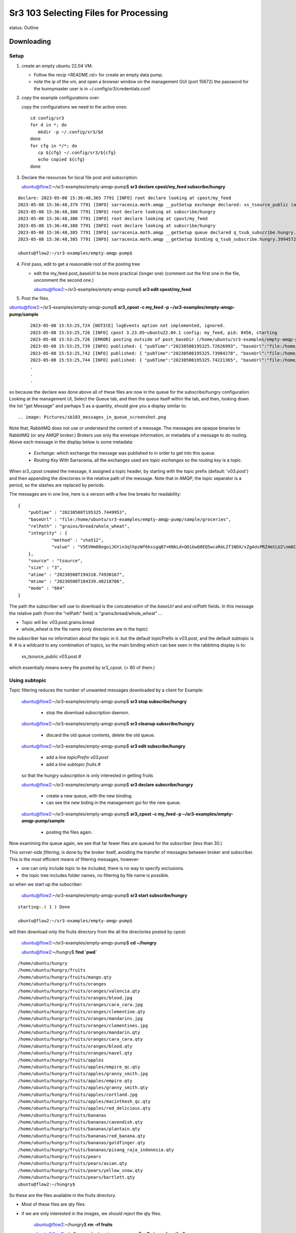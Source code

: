 
Sr3 103 Selecting Files for Processing
======================================

status: Outline

Downloading
-----------

Setup
~~~~~

1. create an empty ubuntu 22.04 VM.

   * Follow the recip <README.rst> for create an empty data pump.

   * note the ip of the vm, and open a browser window on the management GUI (port 15672)
     the password for the bunnymaster user is in ~/.config/sr3/credentials.conf

2. copy the example configurations over:

   copy the configurations we need to the active ones::

    cd config/sr3
    for d in *; do
       mkdir -p ~/.config/sr3/$d
    done
    for cfg in */*; do
       cp ${cfg} ~/.config/sr3/${cfg}
       echo copied ${cfg}
    done

3. Declare the resources for local file post and subscription.


   ubuntu@flow2:~/sr3-examples/empty-amqp-pump$ **sr3 declare cpost/my_feed subscribe/hungry**

::

    declare: 2023-05-08 15:36:48,365 7791 [INFO] root declare looking at cpost/my_feed
    2023-05-08 15:36:48,379 7791 [INFO] sarracenia.moth.amqp __putSetup exchange declared: xs_tsource_public (as: amqp://tsource@localhost/)
    2023-05-08 15:36:48,380 7791 [INFO] root declare looking at subscribe/hungry
    2023-05-08 15:36:48,380 7791 [INFO] root declare looking at cpost/my_feed
    2023-05-08 15:36:48,380 7791 [INFO] root declare looking at subscribe/hungry
    2023-05-08 15:36:48,385 7791 [INFO] sarracenia.moth.amqp __getSetup queue declared q_tsub_subscribe.hungry.39945722.38576406 (as: amqp://tsub@localhost/)
    2023-05-08 15:36:48,385 7791 [INFO] sarracenia.moth.amqp __getSetup binding q_tsub_subscribe.hungry.39945722.38576406 with v03.# to xs_tsource_public (as: amqp://tsub@localhost/)

    ubuntu@flow2:~/sr3-examples/empty-amqp-pump$

4.  First pass, edit to get a reasonable root of the posting tree

    * edit the my_feed post_baseUrl to be more practical (longer one)
      (comment out the first one in the file, uncomment the second one.)

      ubuntu@flow2:~/sr3-examples/empty-amqp-pump$ **sr3 edit cpost/my_feed**

5. Post the files.

ubuntu@flow2:~/sr3-examples/empty-amqp-pump$ **sr3_cpost -c my_feed -p ~/sr3-examples/empty-amqp-pump/sample**

    ::

        2023-05-08 15:53:25,724 [NOTICE] logEvents option not implemented, ignored.
        2023-05-08 15:53:25,726 [INFO] cpost 3.23.05~ubuntu22.04.1 config: my_feed, pid: 8456, starting
        2023-05-08 15:53:25,726 [ERROR] posting outside of post_baseDir (/home/ubuntu/sr3-examples/empty-amqp-pump/sample/groceries) invalid path: /home/ubuntu/sr3-examples/empty-amqp-pump/sample
        2023-05-08 15:53:25,739 [INFO] published: { "pubTime":"20230508195325.72626993", "baseUrl":"file:/home/ubuntu/sr3-examples/empty-amqp-pump/sample/groceries", "relPath":"", "topic":"v03.post", "mtime":"20230508184339.48218706", "atime":"20230508194318.74930167", "mode":"0775", "fileOp" : { "directory":""}}
        2023-05-08 15:53:25,742 [INFO] published: { "pubTime":"20230508195325.73984278", "baseUrl":"file:/home/ubuntu/sr3-examples/empty-amqp-pump/sample/groceries", "relPath":"grains", "topic":"v03.post", "mtime":"20230508184339.48218706", "atime":"20230508194318.74930167", "mode":"0775", "fileOp" : { "directory":""}}
        2023-05-08 15:53:25,744 [INFO] published: { "pubTime":"20230508195325.74221365", "baseUrl":"file:/home/ubuntu/sr3-examples/empty-amqp-pump/sample/groceries", "relPath":"gr
        .
        .
        .

so because the declare was done above all of these files are now in the queue for the subscribe/hungry
configuration.  Looking at the management UI, Select the Queue tab, and then the queue itself 
within the tab, and then, looking down the list "get Message" and perhaps 5 as a quantity,
should give you a display similar to::

.. image: Pictures/sb103_messages_in_queue_screenshot.png

Note that, RabbitMQ does not use or understand the content of a message.
The messages are opaque binaries to RabbitMQ (or any AMQP broker.) 
Brokers use only the envelope information, or metadata of a message 
to do routing. Above each message in the display below is some metadata:

 * *Exchange*:  which exchange the message was published to in order to get into this queue.

 * *Routing Key*  With Sarracenia, all the exchanges used are *topic exchanges* so the *routing key* is a topic.

When sr3_cpost created the message, it assigned a topic header, by starting with the topic prefix (default: 'v03.post') 
and then appending the directories in the relative path of the message. Note that in AMQP, the topic separator
is a period, so the slashes are replaced by periods.

The messages are in one line, here is a version with a few line breaks for readability::

   { 
       "pubTime" : "20230508T195325.7449953", 
       "baseUrl" : "file:/home/ubuntu/sr3-examples/empty-amqp-pump/sample/groceries", 
       "relPath" : "grains/bread/whole_wheat", 
       "integrity" : {  
                "method" : "sha512", 
                "value" : "V5EVHm08ogoiJGYin3qlhpzWf6kssgqB7+KNkLd+QOibwQ8EQ5wcaRALZf1NDX/xZgAdsPRZ4mtLU2\nm6CHCQnw=="  
       },
       "source" : "tsource", 
       "size" : "3", 
       "atime" : "20230508T194318.74930167", 
       "mtime" : "20230508T184339.48218706", 
       "mode" : "664" 
   }

The path the subscriber will use to download is the concatenation of the *baseUrl* and and *relPath*
fields. In this message the relative path (from the "relPath" field) is "grains/bread/whole_wheat" ...  
 
* Topic will be: v03.post.grains.bread
* whole_wheat is the file name (only directories are in the topic)


the subscriber has no information about the topic in it. but the default topicPrefix is v03.post,
and the default subtopic is #.  # is a wildcard to any combination of topics, so the main binding
which can bee seen in the rabbitmq display is to:

   xs_tsource_public  v03.post.#

which essentially means every file posted by sr3_cpost. (> 80 of them.)


Using subtopic
~~~~~~~~~~~~~~

Topic filtering reduces the number of unwanted messages downloaded by a client
for Example:

   ubuntu@flow2:~/sr3-examples/empty-amqp-pump$ **sr3 stop subscribe/hungry**

      * stop the download subscription daemon.

   ubuntu@flow2:~/sr3-examples/empty-amqp-pump$ **sr3 cleanup subscribe/hungry**

      * discard the old queue contents, delete the old queue.

   ubuntu@flow2:~/sr3-examples/empty-amqp-pump$ **sr3 edit subscribe/hungry**

      * add a line *topicPrefix v03.post*
      * add a line *subtopic fruits.#* 

   so that the hungry subscription is only interested in getting fruits

   ubuntu@flow2:~/sr3-examples/empty-amqp-pump$ **sr3 declare subscribe/hungry**

      * create a new queue, with the new binding.  
      * can see the new biding in the management gui for the new queue.

   ubuntu@flow2:~/sr3-examples/empty-amqp-pump$ **sr3_cpost -c my_feed -p ~/sr3-examples/empty-amqp-pump/sample**

      * posting the files again.


Now examining the queue again, we see that far fewer files are queued for the subscriber (less than 30.)

This *server-side filtering*, is done by the broker itself, avoiding the transfer of messages between
broker and subscriber.  This is the most efficient means of filtering messages, however:

* one can only include topic to be included, there is no way to specify exclusions.
* the topic tree includes folder names, no filtering by file name is possible.

so when we start up the subscriber:

   ubuntu@flow2:~/sr3-examples/empty-amqp-pump$ **sr3 start subscribe/hungry**

::

   starting:.( 1 ) Done

   ubuntu@flow2:~/sr3-examples/empty-amqp-pump$ 

will then download only the fruits directory from the all the directories posted by cpost:

   ubuntu@flow2:~/sr3-examples/empty-amqp-pump$  **cd ~/hungry**

   ubuntu@flow2:~/hungry$ **find `pwd`**

::

    /home/ubuntu/hungry
    /home/ubuntu/hungry/fruits
    /home/ubuntu/hungry/fruits/mango.qty
    /home/ubuntu/hungry/fruits/oranges
    /home/ubuntu/hungry/fruits/oranges/valencia.qty
    /home/ubuntu/hungry/fruits/oranges/blood.jpg
    /home/ubuntu/hungry/fruits/oranges/cara_cara.jpg
    /home/ubuntu/hungry/fruits/oranges/clementine.qty
    /home/ubuntu/hungry/fruits/oranges/mandarins.jpg
    /home/ubuntu/hungry/fruits/oranges/clementines.jpg
    /home/ubuntu/hungry/fruits/oranges/mandarin.qty
    /home/ubuntu/hungry/fruits/oranges/cara_cara.qty
    /home/ubuntu/hungry/fruits/oranges/blood.qty
    /home/ubuntu/hungry/fruits/oranges/navel.qty
    /home/ubuntu/hungry/fruits/apples
    /home/ubuntu/hungry/fruits/apples/empire_qc.qty
    /home/ubuntu/hungry/fruits/apples/granny_smith.jpg
    /home/ubuntu/hungry/fruits/apples/empire.qty
    /home/ubuntu/hungry/fruits/apples/granny_smith.qty
    /home/ubuntu/hungry/fruits/apples/cortland.jpg
    /home/ubuntu/hungry/fruits/apples/macinthosh_qc.qty
    /home/ubuntu/hungry/fruits/apples/red_delicious.qty
    /home/ubuntu/hungry/fruits/bananas
    /home/ubuntu/hungry/fruits/bananas/cavendish.qty
    /home/ubuntu/hungry/fruits/bananas/plantain.qty
    /home/ubuntu/hungry/fruits/bananas/red_banana.qty
    /home/ubuntu/hungry/fruits/bananas/goldfinger.qty
    /home/ubuntu/hungry/fruits/bananas/pisang_raja_indonesia.qty
    /home/ubuntu/hungry/fruits/pears
    /home/ubuntu/hungry/fruits/pears/asian.qty
    /home/ubuntu/hungry/fruits/pears/yellow_snow.qty
    /home/ubuntu/hungry/fruits/pears/bartlett.qty
    ubuntu@flow2:~/hungry$

So these are the files available in the fruits directory.

* Most of these files are qty files.
* if we are only interested in the images, we should reject the qty files.


   ubuntu@flow2:~/hungry$ **rm -rf fruits**

   ubuntu@flow2:~/sr3-examples/empty-amqp-pump$ **sr3 stop subscribe/hungry**

      * stop the download subscription daemon.

   ubuntu@flow2:~/sr3-examples/empty-amqp-pump$ **sr3 edit subscribe/hungry**

      * add a line *reject .\*.qty*

   ubuntu@flow2:~/sr3-examples/empty-amqp-pump$ **sr3 cleanup subscribe/hungry**

      * discard the old queue contents, delete the old queue.

   ubuntu@flow2:~/hungry$ **sr3 declare subscribe/hungry** ::

     declare: 2023-05-08 17:50:28,196 13249 [INFO] root declare looking at subscribe/hungry
     2023-05-08 17:50:28,196 13249 [INFO] root declare looking at subscribe/hungry
     2023-05-08 17:50:28,212 13249 [INFO] sarracenia.moth.amqp __getSetup queue declared q_tsub_subscribe.hungry.34148622.02913293 (as: amqp://tsub@localhost/)
     2023-05-08 17:50:28,212 13249 [INFO] sarracenia.moth.amqp __getSetup binding q_tsub_subscribe.hungry.34148622.02913293 with v03.post.fruits.# to xs_tsource_public (as: amqp://tsub@localhost/)

   ubuntu@flow2:~/sr3-examples/empty-amqp-pump$ **sr3_cpost -c my_feed -p ~/sr3-examples/empty-amqp-pump/sample**
   
      * post the files again.

   If we now consult the management GUI, we shoould see on the order of 20 files in the queue.
   like before.  If we then:

   ubuntu@flow2:~/sr3-examples/empty-amqp-pump$ **sr3 start subscribe/hungry**

      * start the download subscription daemon, with the new reject line.

   ubuntu@flow2:~/hungry$ find `pwd`
   /home/ubuntu/hungry
   /home/ubuntu/hungry/fruits
   /home/ubuntu/hungry/fruits/oranges
   /home/ubuntu/hungry/fruits/oranges/blood.jpg
   /home/ubuntu/hungry/fruits/oranges/cara_cara.jpg
   /home/ubuntu/hungry/fruits/oranges/mandarins.jpg
   /home/ubuntu/hungry/fruits/oranges/clementines.jpg
   /home/ubuntu/hungry/fruits/apples
   /home/ubuntu/hungry/fruits/apples/granny_smith.jpg
   /home/ubuntu/hungry/fruits/apples/cortland.jpg
   /home/ubuntu/hungry/fruits/bananas
   /home/ubuntu/hungry/fruits/pears
   ubuntu@flow2:~/hungry$ 


So now we see that while there were >20 files queued on the broker, the subscriber only copied a handful of files,
the ones that were not rejected.

Accept/Reject Clauses
~~~~~~~~~~~~~~~~~~~~~

* Apply additional filtering to include or exclude files from the set to be transferred

* work with full regular expressions, not just globbing or string matching.

* Rather than being evaluated on the broker, done on the client (inside sarracenia programes.)
  messages are downloaded prior to evaluation, but the files data is not (yet) transferred

* The accept/reject clauses work on the full URL, that is, in this case, they would have see paths like:

       file:/home/ubuntu/sr3-examples/empty-amqp-pump/sample/groceries/fruits/apples/cortland.jpg

* are the main part of the *filter* in the sarracenia algorithm, that is part of the flow of each
  sarracenia sr_subscribe process, 
  
* if a file is accepted, processing continues, and the corresponding file gets transferred.


Multiple Directories 
~~~~~~~~~~~~~~~~~~~~

The configuration file is read from top to bottom, and some options can appear multiple
times. If there are multiple *accept* and *reject* clauses, know that the first one
to match the input URL will be actioned.

The *directory* clause sets the root of stuff to be download, *for accept clauses that follow 
it in the file* (or the end of file if there are none.) The mirror option works has the 
same scope, affecting files accepted later in the file.

 if we edit web_hungry to look like this ::

    broker amqp://tsub@localhost

    exchange xs_tsource_public

    topicPrefix v03.post
    subtopic fruits.#
    subtopic vegetables.#

    # print log messages for every file rejected.
    logReject on

    # make directories to match the source.
    mirror off

    reject .*\.qty

    # root of the directory where files will be placed.

    directory ${HOME}/hungry/fruits
    accept .*fruits.*

    directory ${HOME}/hungry/vegetables

We have turned off mirroring, and now want both fruits and vegetables in their
own directories.

We can demonstrate that with another round:


   ubuntu@flow2:~/hungry$ **rm -rf fruits**

   ubuntu@flow2:~/sr3-examples/empty-amqp-pump$ **sr3 stop subscribe/hungry**

      * stop the download subscription daemon.

   ubuntu@flow2:~/sr3-examples/empty-amqp-pump$ **sr3 edit subscribe/hungry**

      * add line "subtopic vegetables.#
      * change mirror off
      * add line "accept .*/fruits/.*
      * add line "directory ${HOME}/hungry/vegetables

   ubuntu@flow2:~/sr3-examples/empty-amqp-pump$ **sr3 cleanup subscribe/hungry**

      * discard the old queue contents, delete the old queue.

   ubuntu@flow2:~/hungry$ **sr3 declare subscribe/hungry** ::

     declare: 2023-05-09 08:10:31,448 48412 [INFO] root declare looking at subscribe/hungry
     2023-05-09 08:10:31,448 48412 [INFO] root declare looking at subscribe/hungry
     2023-05-09 08:10:31,462 48412 [INFO] sarracenia.moth.amqp __getSetup queue declared q_tsub_subscribe.hungry.49018002.48697803 (as: amqp://tsub@localhost/)
     2023-05-09 08:10:31,462 48412 [INFO] sarracenia.moth.amqp __getSetup binding q_tsub_subscribe.hungry.49018002.48697803 with v03.post.fruits.# to xs_tsource_public (as: amqp://tsub@localhost/)
     2023-05-09 08:10:31,465 48412 [INFO] sarracenia.moth.amqp __getSetup binding q_tsub_subscribe.hungry.49018002.48697803 with v03.post.vegetables.# to xs_tsource_public (as: amqp://tsub@localhost/)

the we post and subscribe

   ubuntu@flow2:~/sr3-examples/empty-amqp-pump$ **sr3_cpost -c my_feed -p ~/sr3-examples/empty-amqp-pump/sample**
   
      * post the files again.

   ubuntu@flow2:~/sr3-examples/empty-amqp-pump$ **sr3 start subscribe/hungry**

      * start the download subscription daemon, with the new reject line.

   ubuntu@flow2:~/hungry$ find `pwd` ::

      /home/ubuntu/hungry
      /home/ubuntu/hungry/vegetables
      /home/ubuntu/hungry/vegetables/vegetables
      /home/ubuntu/hungry/vegetables/vegetables/onions.jpg
      /home/ubuntu/hungry/vegetables/vegetables/shallots.jpg
      /home/ubuntu/hungry/fruits
      /home/ubuntu/hungry/fruits/blood.jpg
      /home/ubuntu/hungry/fruits/cara_cara.jpg
      /home/ubuntu/hungry/fruits/mandarins.jpg
      /home/ubuntu/hungry/fruits/clementines.jpg
      /home/ubuntu/hungry/fruits/granny_smith.jpg
      /home/ubuntu/hungry/fruits/cortland.jpg
      /home/ubuntu/hungry/fruits/oranges
      /home/ubuntu/hungry/fruits/apples
      /home/ubuntu/hungry/fruits/bananas
      /home/ubuntu/hungry/fruits/pears
      ubuntu@flow2:~/hungry$


One can see that, while the fruits are all in the single fruit directory (because mirror off) the vegetables,
are one directory deeper (mirror on.)
    

Uploading/Noticing:

* sr3_cpost
   * sleep > 0

* watch
  * after_accept.

* poll

* flow

* flow/scheduled.

